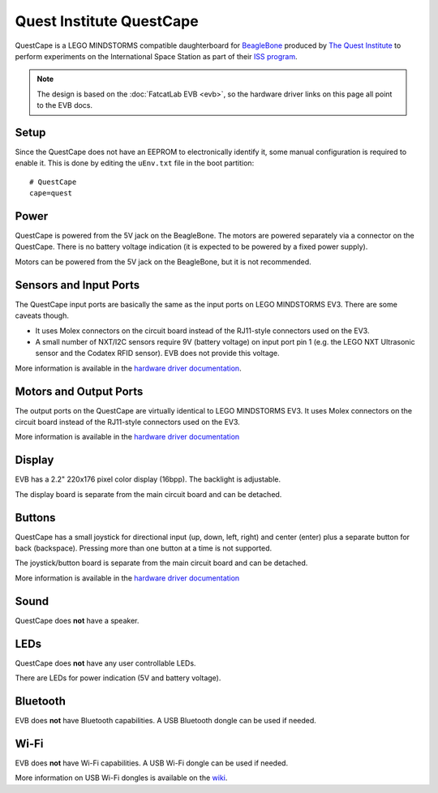 =========================
Quest Institute QuestCape
=========================

QuestCape is a LEGO MINDSTORMS compatible daughterboard for `BeagleBone
<http://beagleboard.org/>`_ produced by `The Quest Institute
<http://thequestinstitute.com//>`_ to perform experiments on the International
Space Station as part of their `ISS program <http://www.thequestinstitute.com/ISS/>`_.

.. note:: The design is based on the :doc:`FatcatLab EVB <evb>`, so the hardware
    driver links on this page all point to the EVB docs.


Setup
=====

Since the QuestCape does not have an EEPROM to electronically identify it, some
manual configuration is required to enable it. This is done by editing the
``uEnv.txt`` file in the boot partition::

    # QuestCape
    cape=quest


Power
=====

QuestCape is powered from the 5V jack on the BeagleBone. The motors are powered
separately via a connector on the QuestCape. There is no battery voltage
indication (it is expected to be powered by a fixed power supply).

Motors can be powered from the 5V jack on the BeagleBone, but it is not recommended.


Sensors and Input Ports
=======================

The QuestCape input ports are basically the same as the input ports on LEGO
MINDSTORMS EV3. There are some caveats though.

* It uses Molex connectors on the circuit board instead of the RJ11-style
  connectors used on the EV3.
* A small number of NXT/I2C sensors require 9V (battery voltage) on input port
  pin 1 (e.g. the LEGO NXT Ultrasonic sensor and the Codatex RFID sensor).
  EVB does not provide this voltage.

More information is available in the `hardware driver documentation`__.

.. __: http://docs.ev3dev.org/projects/lego-linux-drivers/en/ev3dev-stretch/evb.html#input-output-ports


Motors and Output Ports
=======================

The output ports on the QuestCape are virtually identical to LEGO MINDSTORMS EV3.
It uses Molex connectors on the circuit board instead of the RJ11-style
connectors used on the EV3.

More information is available in the `hardware driver documentation`__

.. __: http://docs.ev3dev.org/projects/lego-linux-drivers/en/ev3dev-stretch/evb.html#input-output-ports


Display
=======

EVB has a 2.2" 220x176 pixel color display (16bpp). The backlight is adjustable.

The display board is separate from the main circuit board and can be detached.


Buttons
=======

QuestCape has a small joystick for directional input (up, down, left, right) and
center (enter) plus a separate button for back (backspace). Pressing more than
one button at a time is not supported.

The joystick/button board is separate from the main circuit board and can be
detached.

More information is available in the `hardware driver documentation`__

.. __: http://docs.ev3dev.org/projects/lego-linux-drivers/en/ev3dev-stretch/evb.html#buttons-joystick


Sound
=====

QuestCape does **not** have a speaker.


LEDs
====

QuestCape does **not** have any user controllable LEDs.

There are LEDs for power indication (5V and battery voltage).


Bluetooth
=========

EVB does **not** have Bluetooth capabilities. A USB Bluetooth dongle can be used
if needed.


Wi-Fi
=====

EVB does **not** have Wi-Fi capabilities. A USB Wi-Fi dongle can be used if needed.

More information on USB Wi-Fi dongles is available on the `wiki`__.

.. __: https://github.com/ev3dev/ev3dev/wiki/USB-Wi-Fi-Dongles
